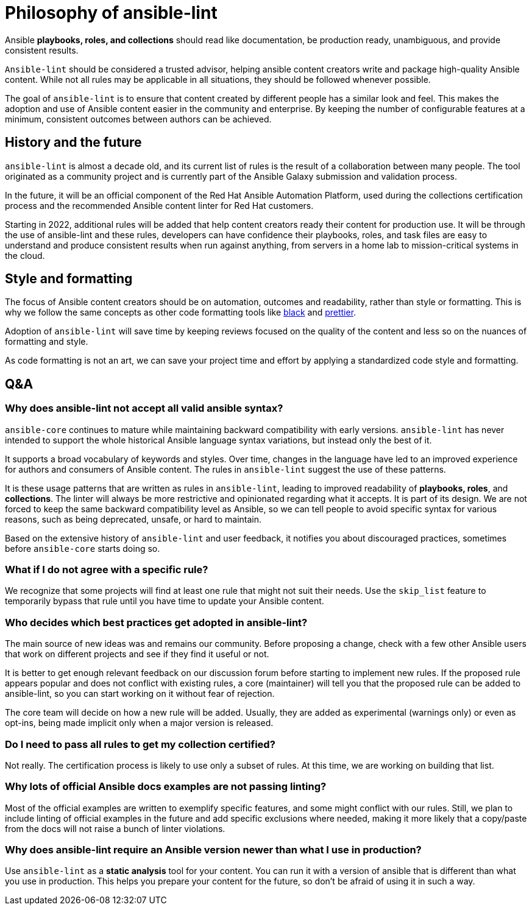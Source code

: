 = Philosophy of ansible-lint

Ansible *playbooks, roles, and collections* should read like documentation, be production ready, unambiguous, and provide consistent results.

`Ansible-lint` should be considered a trusted advisor, helping ansible content creators write and package high-quality Ansible content. While not all rules may be applicable in all situations, they should be followed whenever possible.

The goal of `ansible-lint` is to ensure that content created by different people has a similar look and feel. This makes the adoption and use of Ansible content easier in the community and enterprise. By keeping the number of configurable features at a minimum, consistent outcomes between authors can be achieved.

== History and the future

`ansible-lint` is almost a decade old, and its current list of rules is the result of a collaboration between many people. The tool originated as a community project and is currently part of the Ansible Galaxy submission and validation process.

In the future, it will be an official component of the Red Hat Ansible Automation Platform, used during the collections certification process and the recommended Ansible content linter for Red Hat customers.

Starting in 2022, additional rules will be added that help content creators ready their content for production use. It will be through the use of ansible-lint and these rules, developers can have confidence their playbooks, roles, and task files are easy to understand and produce consistent results when run against anything, from servers in a home lab to mission-critical systems in the cloud.

== Style and formatting

The focus of Ansible content creators should be on automation, outcomes and readability, rather than style or formatting. This is why we follow the same concepts as other code formatting tools like https://github.com/psf/black[black] and https://prettier.io[prettier].

Adoption of `ansible-lint` will save time by keeping reviews focused on the quality of the content and less so on the nuances of formatting and style.

As code formatting is not an art, we can save your project time and effort by applying a standardized code style and formatting.

== Q&A

=== Why does ansible-lint not accept all valid ansible syntax?

`ansible-core` continues to mature while maintaining backward compatibility with early versions. `ansible-lint` has never intended to support the whole historical Ansible language syntax variations, but instead only the best of it.

It supports a broad vocabulary of keywords and styles. Over time, changes in the language have led to an improved experience for authors and consumers of Ansible content. The rules in `ansible-lint` suggest the use of these patterns.

It is these usage patterns that are written as rules in `ansible-lint`, leading to improved readability of *playbooks, roles*, and *collections*. The linter will always be more restrictive and opinionated regarding what it accepts. It is part of its design. We are not forced to keep the same backward compatibility level as Ansible, so we can tell people to avoid specific syntax for various reasons, such as being deprecated, unsafe, or hard to maintain.

Based on the extensive history of `ansible-lint` and user feedback, it notifies you about discouraged practices, sometimes before `ansible-core` starts doing so.

=== What if I do not agree with a specific rule?

We recognize that some projects will find at least one rule that might not suit their needs. Use the `skip_list` feature to temporarily bypass that rule until you have time to update your Ansible content.

=== Who decides which best practices get adopted in ansible-lint?

The main source of new ideas was and remains our community. Before proposing a change, check with a few other Ansible users that work on different projects and see if they find it useful or not.

It is better to get enough relevant feedback on our discussion forum before starting to implement new rules. If the proposed rule appears popular and does not conflict with existing rules, a core (maintainer) will tell you that the proposed rule can be added to ansible-lint, so you can start working on it without fear of rejection.

The core team will decide on how a new rule will be added. Usually, they are added as experimental (warnings only) or even as opt-ins, being made implicit only when a major version is released.

=== Do I need to pass all rules to get my collection certified?

Not really. The certification process is likely to use only a subset of rules. At this time, we are working on building that list.

=== Why lots of official Ansible docs examples are not passing linting?

Most of the official examples are written to exemplify specific features, and some might conflict with our rules. Still, we plan to include linting of official examples in the future and add specific exclusions where needed, making it more likely that a copy/paste from the docs will not raise a bunch of linter violations.

=== Why does ansible-lint require an Ansible version newer than what I use in production?

Use `ansible-lint` as a *static analysis* tool for your content. You can run it with a version of ansible that is different than what you use in production. This helps you prepare your content for the future, so don't be afraid of using it in such a way.
